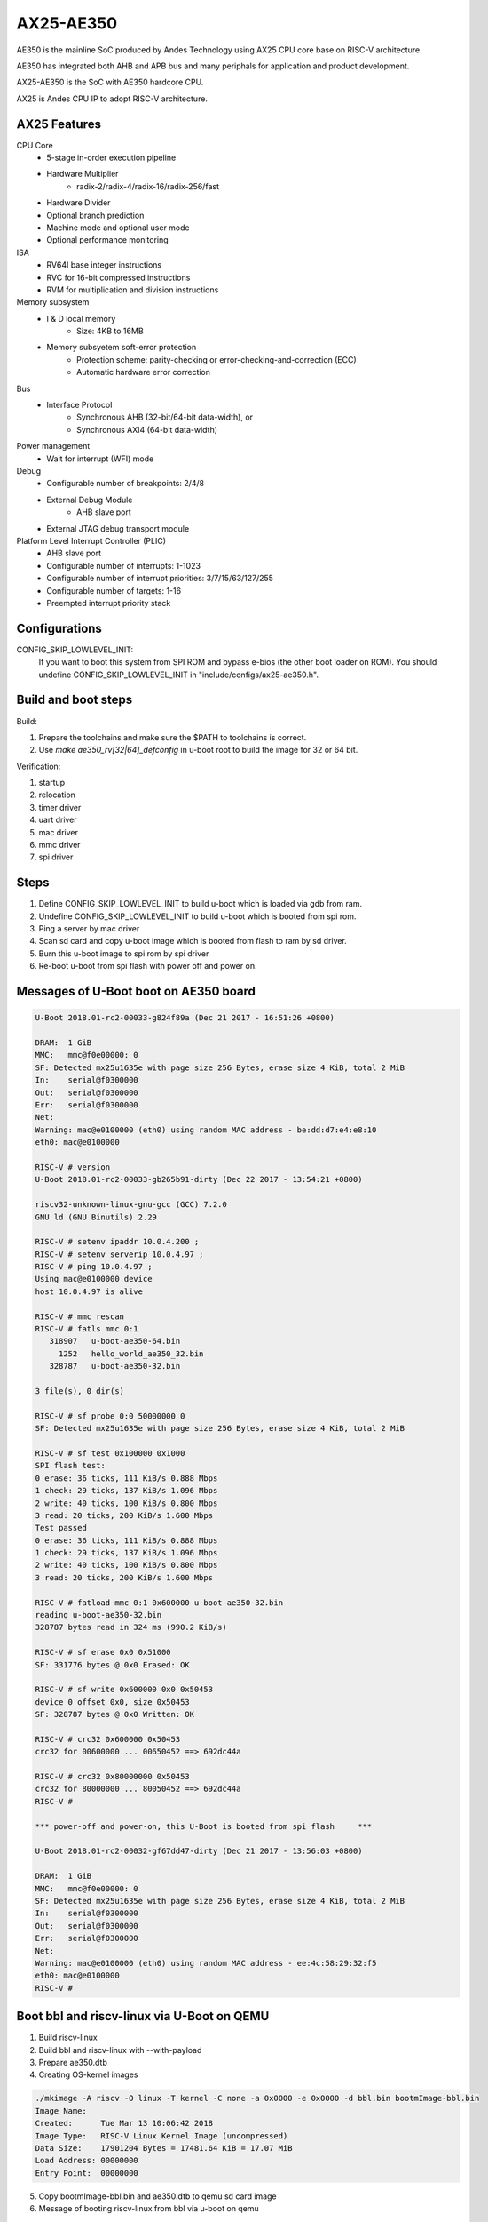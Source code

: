 .. SPDX-License-Identifier: GPL-2.0+

AX25-AE350
==========

AE350 is the mainline SoC produced by Andes Technology using AX25 CPU core
base on RISC-V architecture.

AE350 has integrated both AHB and APB bus and many periphals for application
and product development.

AX25-AE350 is the SoC with AE350 hardcore CPU.

AX25 is Andes CPU IP to adopt RISC-V architecture.

AX25 Features
-------------

CPU Core
 - 5-stage in-order execution pipeline
 - Hardware Multiplier
      - radix-2/radix-4/radix-16/radix-256/fast
 - Hardware Divider
 - Optional branch prediction
 - Machine mode and optional user mode
 - Optional performance monitoring

ISA
 - RV64I base integer instructions
 - RVC for 16-bit compressed instructions
 - RVM for multiplication and division instructions

Memory subsystem
 - I & D local memory
      - Size: 4KB to 16MB
 - Memory subsyetem soft-error protection
      - Protection scheme: parity-checking or error-checking-and-correction (ECC)
      - Automatic hardware error correction

Bus
 - Interface Protocol
      - Synchronous AHB (32-bit/64-bit data-width), or
      - Synchronous AXI4 (64-bit data-width)

Power management
 - Wait for interrupt (WFI) mode

Debug
 - Configurable number of breakpoints: 2/4/8
 - External Debug Module
      - AHB slave port
 - External JTAG debug transport module

Platform Level Interrupt Controller (PLIC)
 - AHB slave port
 - Configurable number of interrupts: 1-1023
 - Configurable number of interrupt priorities: 3/7/15/63/127/255
 - Configurable number of targets:  1-16
 - Preempted interrupt priority stack

Configurations
--------------

CONFIG_SKIP_LOWLEVEL_INIT:
	If you want to boot this system from SPI ROM and bypass e-bios (the
	other boot loader on ROM). You should undefine CONFIG_SKIP_LOWLEVEL_INIT
	in "include/configs/ax25-ae350.h".

Build and boot steps
--------------------

Build:

1. Prepare the toolchains and make sure the $PATH to toolchains is correct.
2. Use `make ae350_rv[32|64]_defconfig` in u-boot root to build the image for
   32 or 64 bit.

Verification:

1. startup
2. relocation
3. timer driver
4. uart driver
5. mac driver
6. mmc driver
7. spi driver

Steps
-----

1. Define CONFIG_SKIP_LOWLEVEL_INIT to build u-boot which is loaded via gdb from ram.
2. Undefine CONFIG_SKIP_LOWLEVEL_INIT to build u-boot which is booted from spi rom.
3. Ping a server by mac driver
4. Scan sd card and copy u-boot image which is booted from flash to ram by sd driver.
5. Burn this u-boot image to spi rom by spi driver
6. Re-boot u-boot from spi flash with power off and power on.

Messages of U-Boot boot on AE350 board
--------------------------------------

.. code-block:: none

   U-Boot 2018.01-rc2-00033-g824f89a (Dec 21 2017 - 16:51:26 +0800)

   DRAM:  1 GiB
   MMC:   mmc@f0e00000: 0
   SF: Detected mx25u1635e with page size 256 Bytes, erase size 4 KiB, total 2 MiB
   In:    serial@f0300000
   Out:   serial@f0300000
   Err:   serial@f0300000
   Net:
   Warning: mac@e0100000 (eth0) using random MAC address - be:dd:d7:e4:e8:10
   eth0: mac@e0100000

   RISC-V # version
   U-Boot 2018.01-rc2-00033-gb265b91-dirty (Dec 22 2017 - 13:54:21 +0800)

   riscv32-unknown-linux-gnu-gcc (GCC) 7.2.0
   GNU ld (GNU Binutils) 2.29

   RISC-V # setenv ipaddr 10.0.4.200 ;
   RISC-V # setenv serverip 10.0.4.97 ;
   RISC-V # ping 10.0.4.97 ;
   Using mac@e0100000 device
   host 10.0.4.97 is alive

   RISC-V # mmc rescan
   RISC-V # fatls mmc 0:1
      318907   u-boot-ae350-64.bin
        1252   hello_world_ae350_32.bin
      328787   u-boot-ae350-32.bin

   3 file(s), 0 dir(s)

   RISC-V # sf probe 0:0 50000000 0
   SF: Detected mx25u1635e with page size 256 Bytes, erase size 4 KiB, total 2 MiB

   RISC-V # sf test 0x100000 0x1000
   SPI flash test:
   0 erase: 36 ticks, 111 KiB/s 0.888 Mbps
   1 check: 29 ticks, 137 KiB/s 1.096 Mbps
   2 write: 40 ticks, 100 KiB/s 0.800 Mbps
   3 read: 20 ticks, 200 KiB/s 1.600 Mbps
   Test passed
   0 erase: 36 ticks, 111 KiB/s 0.888 Mbps
   1 check: 29 ticks, 137 KiB/s 1.096 Mbps
   2 write: 40 ticks, 100 KiB/s 0.800 Mbps
   3 read: 20 ticks, 200 KiB/s 1.600 Mbps

   RISC-V # fatload mmc 0:1 0x600000 u-boot-ae350-32.bin
   reading u-boot-ae350-32.bin
   328787 bytes read in 324 ms (990.2 KiB/s)

   RISC-V # sf erase 0x0 0x51000
   SF: 331776 bytes @ 0x0 Erased: OK

   RISC-V # sf write 0x600000 0x0 0x50453
   device 0 offset 0x0, size 0x50453
   SF: 328787 bytes @ 0x0 Written: OK

   RISC-V # crc32 0x600000 0x50453
   crc32 for 00600000 ... 00650452 ==> 692dc44a

   RISC-V # crc32 0x80000000 0x50453
   crc32 for 80000000 ... 80050452 ==> 692dc44a
   RISC-V #

   *** power-off and power-on, this U-Boot is booted from spi flash 	***

   U-Boot 2018.01-rc2-00032-gf67dd47-dirty (Dec 21 2017 - 13:56:03 +0800)

   DRAM:  1 GiB
   MMC:   mmc@f0e00000: 0
   SF: Detected mx25u1635e with page size 256 Bytes, erase size 4 KiB, total 2 MiB
   In:    serial@f0300000
   Out:   serial@f0300000
   Err:   serial@f0300000
   Net:
   Warning: mac@e0100000 (eth0) using random MAC address - ee:4c:58:29:32:f5
   eth0: mac@e0100000
   RISC-V #


Boot bbl and riscv-linux via U-Boot on QEMU
-------------------------------------------

1. Build riscv-linux
2. Build bbl and riscv-linux with --with-payload
3. Prepare ae350.dtb
4. Creating OS-kernel images

.. code-block:: none

   ./mkimage -A riscv -O linux -T kernel -C none -a 0x0000 -e 0x0000 -d bbl.bin bootmImage-bbl.bin
   Image Name:
   Created:      Tue Mar 13 10:06:42 2018
   Image Type:   RISC-V Linux Kernel Image (uncompressed)
   Data Size:    17901204 Bytes = 17481.64 KiB = 17.07 MiB
   Load Address: 00000000
   Entry Point:  00000000

5. Copy bootmImage-bbl.bin and ae350.dtb to qemu sd card image
6. Message of booting riscv-linux from bbl via u-boot on qemu

.. code-block:: none

   U-Boot 2018.03-rc4-00031-g2631273 (Mar 13 2018 - 15:02:55 +0800)

   DRAM:  1 GiB
   main-loop: WARNING: I/O thread spun for 1000 iterations
   MMC:   mmc@f0e00000: 0
   Loading Environment from SPI Flash... *** Warning - spi_flash_probe_bus_cs() failed, using default environment

   Failed (-22)
   In:    serial@f0300000
   Out:   serial@f0300000
   Err:   serial@f0300000
   Net:
   Warning: mac@e0100000 (eth0) using random MAC address - 02:00:00:00:00:00
   eth0: mac@e0100000
   RISC-V # mmc rescan
   RISC-V # mmc part

   Partition Map for MMC device 0  --   Partition Type: DOS

   Part    Start Sector    Num Sectors     UUID            Type
   RISC-V # fatls mmc 0:0
    17901268   bootmImage-bbl.bin
        1954   ae2xx.dtb

   2 file(s), 0 dir(s)

   RISC-V # fatload mmc 0:0 0x00600000 bootmImage-bbl.bin
   17901268 bytes read in 4642 ms (3.7 MiB/s)
   RISC-V # fatload mmc 0:0 0x2000000 ae350.dtb
   1954 bytes read in 1 ms (1.9 MiB/s)
   RISC-V # setenv bootm_size 0x2000000
   RISC-V # setenv fdt_high 0x1f00000
   RISC-V # bootm 0x00600000 - 0x2000000
   ## Booting kernel from Legacy Image at 00600000 ...
      Image Name:
      Image Type:   RISC-V Linux Kernel Image (uncompressed)
      Data Size:    17901204 Bytes = 17.1 MiB
      Load Address: 00000000
      Entry Point:  00000000
      Verifying Checksum ... OK
   ## Flattened Device Tree blob at 02000000
      Booting using the fdt blob at 0x2000000
      Loading Kernel Image ... OK
      Loading Device Tree to 0000000001efc000, end 0000000001eff7a1 ... OK
   [    0.000000] OF: fdt: Ignoring memory range 0x0 - 0x200000
   [    0.000000] Linux version 4.14.0-00046-gf3e439f-dirty (rick@atcsqa06) (gcc version 7.1.1 20170509 (GCC)) #1 Tue Jan 9 16:34:25 CST 2018
   [    0.000000] bootconsole [early0] enabled
   [    0.000000] Initial ramdisk at: 0xffffffe000016a98 (12267008 bytes)
   [    0.000000] Zone ranges:
   [    0.000000]   DMA      [mem 0x0000000000200000-0x000000007fffffff]
   [    0.000000]   Normal   empty
   [    0.000000] Movable zone start for each node
   [    0.000000] Early memory node ranges
   [    0.000000]   node   0: [mem 0x0000000000200000-0x000000007fffffff]
   [    0.000000] Initmem setup node 0 [mem 0x0000000000200000-0x000000007fffffff]
   [    0.000000] elf_hwcap is 0x112d
   [    0.000000] random: fast init done
   [    0.000000] Built 1 zonelists, mobility grouping on.  Total pages: 516615
   [    0.000000] Kernel command line: console=ttyS0,38400n8 earlyprintk=uart8250-32bit,0xf0300000 debug loglevel=7
   [    0.000000] PID hash table entries: 4096 (order: 3, 32768 bytes)
   [    0.000000] Dentry cache hash table entries: 262144 (order: 9, 2097152 bytes)
   [    0.000000] Inode-cache hash table entries: 131072 (order: 8, 1048576 bytes)
   [    0.000000] Sorting __ex_table...
   [    0.000000] Memory: 2047832K/2095104K available (1856K kernel code, 204K rwdata, 532K rodata, 12076K init, 756K bss, 47272K reserved, 0K cma-reserved)
   [    0.000000] SLUB: HWalign=64, Order=0-3, MinObjects=0, CPUs=1, Nodes=1
   [    0.000000] NR_IRQS: 0, nr_irqs: 0, preallocated irqs: 0
   [    0.000000] riscv,cpu_intc,0: 64 local interrupts mapped
   [    0.000000] riscv,plic0,e4000000: mapped 31 interrupts to 1/2 handlers
   [    0.000000] clocksource: riscv_clocksource: mask: 0xffffffffffffffff max_cycles: 0x24e6a1710, max_idle_ns: 440795202120 ns
   [    0.000000] Calibrating delay loop (skipped), value calculated using timer frequency.. 20.00 BogoMIPS (lpj=40000)
   [    0.000000] pid_max: default: 32768 minimum: 301
   [    0.004000] Mount-cache hash table entries: 4096 (order: 3, 32768 bytes)
   [    0.004000] Mountpoint-cache hash table entries: 4096 (order: 3, 32768 bytes)
   [    0.056000] devtmpfs: initialized
   [    0.060000] clocksource: jiffies: mask: 0xffffffff max_cycles: 0xffffffff, max_idle_ns: 7645041785100000 ns
   [    0.064000] futex hash table entries: 256 (order: 0, 6144 bytes)
   [    0.068000] NET: Registered protocol family 16
   [    0.080000] vgaarb: loaded
   [    0.084000] clocksource: Switched to clocksource riscv_clocksource
   [    0.088000] NET: Registered protocol family 2
   [    0.092000] TCP established hash table entries: 16384 (order: 5, 131072 bytes)
   [    0.096000] TCP bind hash table entries: 16384 (order: 5, 131072 bytes)
   [    0.096000] TCP: Hash tables configured (established 16384 bind 16384)
   [    0.100000] UDP hash table entries: 1024 (order: 3, 32768 bytes)
   [    0.100000] UDP-Lite hash table entries: 1024 (order: 3, 32768 bytes)
   [    0.104000] NET: Registered protocol family 1
   [    0.616000] Unpacking initramfs...
   [    1.220000] workingset: timestamp_bits=62 max_order=19 bucket_order=0
   [    1.244000] io scheduler noop registered
   [    1.244000] io scheduler cfq registered (default)
   [    1.244000] io scheduler mq-deadline registered
   [    1.248000] io scheduler kyber registered
   [    1.360000] Serial: 8250/16550 driver, 4 ports, IRQ sharing disabled
   [    1.368000] console [ttyS0] disabled
   [    1.372000] f0300000.serial: ttyS0 at MMIO 0xf0300020 (irq = 10, base_baud = 1228800) is a 16550A
   [    1.392000] console [ttyS0] enabled
   [    1.392000] ftmac100: Loading version 0.2 ...
   [    1.396000] ftmac100 e0100000.mac eth0: irq 8, mapped at ffffffd002005000
   [    1.400000] ftmac100 e0100000.mac eth0: generated random MAC address 6e:ac:c3:92:36:c0
   [    1.404000] IR NEC protocol handler initialized
   [    1.404000] IR RC5(x/sz) protocol handler initialized
   [    1.404000] IR RC6 protocol handler initialized
   [    1.404000] IR JVC protocol handler initialized
   [    1.408000] IR Sony protocol handler initialized
   [    1.408000] IR SANYO protocol handler initialized
   [    1.408000] IR Sharp protocol handler initialized
   [    1.408000] IR MCE Keyboard/mouse protocol handler initialized
   [    1.412000] IR XMP protocol handler initialized
   [    1.456000] ftsdc010 f0e00000.mmc: mmc0 - using hw SDIO IRQ
   [    1.464000] bootconsole [early0] uses init memory and must be disabled even before the real one is ready
   [    1.464000] bootconsole [early0] disabled
   [    1.508000] Freeing unused kernel memory: 12076K
   [    1.512000] This architecture does not have kernel memory protection.
   [    1.520000] mmc0: new SD card at address 4567
   [    1.524000] mmcblk0: mmc0:4567 QEMU! 20.0 MiB
   [    1.844000]  mmcblk0:
   Wed Dec  1 10:00:00 CST 2010
   / #


Running U-Boot SPL
------------------
The U-Boot SPL will boot in M mode and load the FIT image which include
OpenSBI and U-Boot proper images. After loading progress, it will jump
to OpenSBI first and then U-Boot proper which will run in S mode.


How to build U-Boot SPL
-----------------------
Before building U-Boot SPL, OpenSBI must be build first. OpenSBI can be
cloned and build for AE350 as below:

git clone https://github.com/riscv/opensbi.git
cd opensbi
make PLATFORM=andes/ae350

Copy OpenSBI FW_DYNAMIC image (build\platform\andes\ae350\firmware\fw_dynamic.bin)
into U-Boot root directory


How to build U-Boot SPL booting from RAM
----------------------------------------
With ae350_rv[32|64]_spl_defconfigs:

U-Boot SPL will be loaded by gdb or FSBL and runs in RAM in machine mode
and then load FIT image from RAM device on AE350.


How to build U-Boot SPL booting from ROM
----------------------------------------
With ae350_rv[32|64]_spl_xip_defconfigs:

U-Boot SPL can be burned into SPI flash and run in flash in machine mode
and then load FIT image from SPI flash or MMC device on AE350.


Messages of U-Boot SPL boots Kernel on AE350 board
--------------------------------------------------

.. code-block:: none

U-Boot SPL 2020.01-rc1-00292-g67a3313-dirty (Nov 14 2019 - 11:26:21 +0800)
Trying to boot from RAM

OpenSBI v0.5-1-gdd8ef28 (Nov 14 2019 11:08:39)
   ____                    _____ ____ _____
  / __ \                  / ____|  _ \_   _|
 | |  | |_ __   ___ _ __ | (___ | |_) || |
 | |  | | '_ \ / _ \ '_ \ \___ \|  _ < | |
 | |__| | |_) |  __/ | | |____) | |_) || |_
  \____/| .__/ \___|_| |_|_____/|____/_____|
        | |
        |_|

Platform Name          : Andes AE350
Platform HART Features : RV64ACIMSUX
Platform Max HARTs     : 4
Current Hart           : 0
Firmware Base          : 0x0
Firmware Size          : 84 KB
Runtime SBI Version    : 0.2

PMP0: 0x0000000000000000-0x000000000001ffff (A)
PMP1: 0x0000000000000000-0x00000001ffffffff (A,R,W,X)


U-Boot 2020.01-rc1-00292-g67a3313-dirty (Nov 14 2019 - 11:26:21 +0800)

DRAM:  1 GiB
Flash: 64 MiB
MMC:   mmc@f0e00000: 0
Loading Environment from SPI Flash... SF: Detected mx25u1635e with page size 256 Bytes, erase size 4 KiB, total 2 MiB
OK
In:    serial@f0300000
Out:   serial@f0300000
Err:   serial@f0300000
Net:   no alias for ethernet0

Warning: mac@e0100000 (eth0) using random MAC address - a2:ae:93:7b:cc:8f
eth0: mac@e0100000
Hit any key to stop autoboot:  0
6455 bytes read in 31 ms (203.1 KiB/s)
20421684 bytes read in 8647 ms (2.3 MiB/s)
## Booting kernel from Legacy Image at 00600000 ...
   Image Name:
   Image Type:   RISC-V Linux Kernel Image (uncompressed)
   Data Size:    20421620 Bytes = 19.5 MiB
   Load Address: 00200000
   Entry Point:  00200000
   Verifying Checksum ... OK
## Flattened Device Tree blob at 20000000
   Booting using the fdt blob at 0x20000000
   Loading Kernel Image
   Loading Device Tree to 000000001effb000, end 000000001efff936 ... OK

Starting kernel ...

OF: fdt: Ignoring memory range 0x0 - 0x200000
Linux version 4.17.0-00253-g49136e10bcb2 (sqa@atcsqa07) (gcc version 7.3.0 (2019-04-06_nds64le-linux-glibc-v5_experimental)) #1 SMP PREEMPT Sat Apr 6 23:41:49 CST 2019
bootconsole [early0] enabled
Initial ramdisk at: 0x        (ptrval) (13665712 bytes)
Zone ranges:
  DMA32    [mem 0x0000000000200000-0x000000003fffffff]
  Normal   empty
Movable zone start for each node
Early memory node ranges
  node   0: [mem 0x0000000000200000-0x000000003fffffff]
Initmem setup node 0 [mem 0x0000000000200000-0x000000003fffffff]
software IO TLB [mem 0x3b1f8000-0x3f1f8000] (64MB) mapped at [        (ptrval)-        (ptrval)]
elf_platform is rv64i2p0m2p0a2p0c2p0xv5-0p0
compatible privileged spec version 1.10
percpu: Embedded 16 pages/cpu @        (ptrval) s28184 r8192 d29160 u65536
Built 1 zonelists, mobility grouping on.  Total pages: 258055
Kernel command line: console=ttyS0,38400n8 debug loglevel=7
log_buf_len individual max cpu contribution: 4096 bytes
log_buf_len total cpu_extra contributions: 12288 bytes
log_buf_len min size: 16384 bytes
log_buf_len: 32768 bytes
early log buf free: 14608(89%)
Dentry cache hash table entries: 131072 (order: 8, 1048576 bytes)
Inode-cache hash table entries: 65536 (order: 7, 524288 bytes)
Sorting __ex_table...
Memory: 944428K/1046528K available (3979K kernel code, 246K rwdata, 1490K rodata, 13523K init, 688K bss, 102100K reserved, 0K cma-reserved)
SLUB: HWalign=64, Order=0-3, MinObjects=0, CPUs=4, Nodes=1
Preemptible hierarchical RCU implementation.
        Tasks RCU enabled.
NR_IRQS: 72, nr_irqs: 72, preallocated irqs: 0
riscv,cpu_intc,0: 64 local interrupts mapped
riscv,cpu_intc,1: 64 local interrupts mapped
riscv,cpu_intc,2: 64 local interrupts mapped
riscv,cpu_intc,3: 64 local interrupts mapped
riscv,plic0,e4000000: mapped 71 interrupts to 8/8 handlers
clocksource: riscv_clocksource: mask: 0xffffffffffffffff max_cycles: 0x1bacf917bf, max_idle_ns: 881590412290 ns
sched_clock: 64 bits at 60MHz, resolution 16ns, wraps every 4398046511098ns
Console: colour dummy device 40x30
Calibrating delay loop (skipped), value calculated using timer frequency.. 120.00 BogoMIPS (lpj=600000)
pid_max: default: 32768 minimum: 301
Mount-cache hash table entries: 2048 (order: 2, 16384 bytes)
Mountpoint-cache hash table entries: 2048 (order: 2, 16384 bytes)
Hierarchical SRCU implementation.
smp: Bringing up secondary CPUs ...
CPU0: online
CPU2: online
CPU3: online
smp: Brought up 1 node, 4 CPUs
devtmpfs: initialized
random: get_random_u32 called from bucket_table_alloc+0x198/0x1d8 with crng_init=0
clocksource: jiffies: mask: 0xffffffff max_cycles: 0xffffffff, max_idle_ns: 19112604462750000 ns
futex hash table entries: 1024 (order: 4, 65536 bytes)
NET: Registered protocol family 16
Advanced Linux Sound Architecture Driver Initialized.
clocksource: Switched to clocksource riscv_clocksource
NET: Registered protocol family 2
tcp_listen_portaddr_hash hash table entries: 512 (order: 1, 8192 bytes)
TCP established hash table entries: 8192 (order: 4, 65536 bytes)
TCP bind hash table entries: 8192 (order: 5, 131072 bytes)
TCP: Hash tables configured (established 8192 bind 8192)
UDP hash table entries: 512 (order: 2, 16384 bytes)
UDP-Lite hash table entries: 512 (order: 2, 16384 bytes)
NET: Registered protocol family 1
RPC: Registered named UNIX socket transport module.
RPC: Registered udp transport module.
RPC: Registered tcp transport module.
RPC: Registered tcp NFSv4.1 backchannel transport module.
Unpacking initramfs...
workingset: timestamp_bits=62 max_order=18 bucket_order=0
NFS: Registering the id_resolver key type
Key type id_resolver registered
Key type id_legacy registered
nfs4filelayout_init: NFSv4 File Layout Driver Registering...
io scheduler noop registered
io scheduler cfq registered (default)
io scheduler mq-deadline registered
io scheduler kyber registered
Console: switching to colour frame buffer device 40x30
Serial: 8250/16550 driver, 4 ports, IRQ sharing disabled
console [ttyS0] disabled
f0300000.serial: ttyS0 at MMIO 0xf0300020 (irq = 20, base_baud = 1228800) is a 16550A
console [ttyS0] enabled
console [ttyS0] enabled
bootconsole [early0] disabled
bootconsole [early0] disabled
loop: module loaded
tun: Universal TUN/TAP device driver, 1.6
ftmac100: Loading version 0.2 ...
ftmac100 e0100000.mac eth0: irq 21, mapped at         (ptrval)
ftmac100 e0100000.mac eth0: generated random MAC address 4e:fd:bd:f3:04:fc
ftsdc010 f0e00000.mmc: mmc0 - using hw SDIO IRQ
mmc0: new SDHC card at address d555
ftssp010 card registered!
mmcblk0: mmc0:d555 SD04G 3.79 GiB
NET: Registered protocol family 10
 mmcblk0: p1
Segment Routing with IPv6
sit: IPv6, IPv4 and MPLS over IPv4 tunneling driver
NET: Registered protocol family 17
NET: Registered protocol family 15
ALSA device list:
  #0: ftssp_ac97 controller
Freeing unused kernel memory: 13520K
This architecture does not have kernel memory protection.
Sysinit starting
Sat Apr  6 23:33:53 CST 2019
nfs4flexfilelayout_init: NFSv4 Flexfile Layout Driver Registering...

~ #
